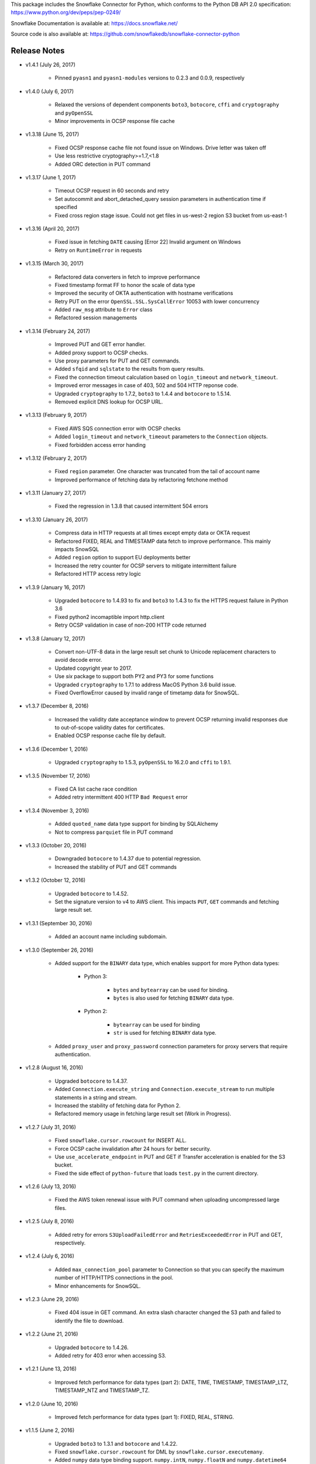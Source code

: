 This package includes the Snowflake Connector for Python, which conforms to the Python DB API 2.0 specification:
https://www.python.org/dev/peps/pep-0249/

Snowflake Documentation is available at:
https://docs.snowflake.net/

Source code is also available at: https://github.com/snowflakedb/snowflake-connector-python

Release Notes
-------------------------------------------------------------------------------

- v1.4.1 (July 26, 2017)

    - Pinned ``pyasn1`` and ``pyasn1-modules`` versions to 0.2.3 and 0.0.9, respectively

- v1.4.0 (July 6, 2017)

    - Relaxed the versions of dependent components ``boto3``, ``botocore``, ``cffi`` and ``cryptography`` and ``pyOpenSSL``
    - Minor improvements in OCSP response file cache

- v1.3.18 (June 15, 2017)

    - Fixed OCSP response cache file not found issue on Windows. Drive letter was taken off
    - Use less restrictive cryptography>=1.7,<1.8
    - Added ORC detection in PUT command

- v1.3.17 (June 1, 2017)

    - Timeout OCSP request in 60 seconds and retry
    - Set autocommit and abort_detached_query session parameters in authentication time if specified
    - Fixed cross region stage issue. Could not get files in us-west-2 region S3 bucket from us-east-1

- v1.3.16 (April 20, 2017)

    - Fixed issue in fetching ``DATE`` causing [Error 22] Invalid argument on Windows
    - Retry on ``RuntimeError`` in requests

- v1.3.15 (March 30, 2017)

    - Refactored data converters in fetch to improve performance
    - Fixed timestamp format FF to honor the scale of data type
    - Improved the security of OKTA authentication with hostname verifications
    - Retry PUT on the error ``OpenSSL.SSL.SysCallError`` 10053 with lower concurrency
    - Added ``raw_msg`` attribute to ``Error`` class
    - Refactored session managements

- v1.3.14 (February 24, 2017)

    - Improved PUT and GET error handler.
    - Added proxy support to OCSP checks.
    - Use proxy parameters for PUT and GET commands.
    - Added ``sfqid`` and ``sqlstate`` to the results from query results.
    - Fixed the connection timeout calculation based on ``login_timeout`` and ``network_timeout``.
    - Improved error messages in case of 403, 502 and 504 HTTP reponse code.
    - Upgraded ``cryptography`` to 1.7.2, ``boto3`` to 1.4.4 and ``botocore`` to 1.5.14.
    - Removed explicit DNS lookup for OCSP URL.

- v1.3.13 (February 9, 2017)

    - Fixed AWS SQS connection error with OCSP checks
    - Added ``login_timeout`` and ``network_timeout`` parameters to the ``Connection`` objects.
    - Fixed forbidden access error handing

- v1.3.12 (February 2, 2017)

    - Fixed ``region`` parameter. One character was truncated from the tail of account name
    - Improved performance of fetching data by refactoring fetchone method

- v1.3.11 (January 27, 2017)

    - Fixed the regression in 1.3.8 that caused intermittent 504 errors

- v1.3.10 (January 26, 2017)

    - Compress data in HTTP requests at all times except empty data or OKTA request
    - Refactored FIXED, REAL and TIMESTAMP data fetch to improve performance. This mainly impacts SnowSQL
    - Added ``region`` option to support EU deployments better
    - Increased the retry counter for OCSP servers to mitigate intermittent failure
    - Refactored HTTP access retry logic

- v1.3.9 (January 16, 2017)

    - Upgraded ``botocore`` to 1.4.93 to fix and ``boto3`` to 1.4.3 to fix the HTTPS request failure in Python 3.6
    - Fixed python2 incomaptible import http.client
    - Retry OCSP validation in case of non-200 HTTP code returned

- v1.3.8 (January 12, 2017)

    - Convert non-UTF-8 data in the large result set chunk to Unicode replacement characters to avoid decode error.
    - Updated copyright year to 2017.
    - Use `six` package to support both PY2 and PY3 for some functions
    - Upgraded ``cryptography`` to 1.7.1 to address MacOS Python 3.6 build issue.
    - Fixed OverflowError caused by invalid range of timetamp data for SnowSQL.

- v1.3.7 (December 8, 2016)

    - Increased the validity date acceptance window to prevent OCSP returning invalid responses due to out-of-scope validity dates for certificates.
    - Enabled OCSP response cache file by default.

- v1.3.6 (December 1, 2016)

    - Upgraded ``cryptography`` to 1.5.3, ``pyOpenSSL`` to 16.2.0 and ``cffi`` to 1.9.1.

- v1.3.5 (November 17, 2016)

    - Fixed CA list cache race condition
    - Added retry intermittent 400 HTTP ``Bad Request`` error

- v1.3.4 (November 3, 2016)

    - Added ``quoted_name`` data type support for binding by SQLAlchemy
    - Not to compress ``parquiet`` file in PUT command

- v1.3.3 (October 20, 2016)

    - Downgraded ``botocore`` to 1.4.37 due to potential regression.
    - Increased the stability of PUT and GET commands

- v1.3.2 (October 12, 2016)

    - Upgraded ``botocore`` to 1.4.52.
    - Set the signature version to v4 to AWS client. This impacts ``PUT``, ``GET`` commands and fetching large result set.

- v1.3.1 (September 30, 2016)

    - Added an account name including subdomain.

- v1.3.0 (September 26, 2016)

    - Added support for the ``BINARY`` data type, which enables support for more Python data types:

        - Python 3: 

            - ``bytes`` and ``bytearray`` can be used for binding.
            - ``bytes`` is also used for fetching ``BINARY`` data type.

        - Python 2:

            - ``bytearray`` can be used for binding
            - ``str`` is used for fetching ``BINARY`` data type.

    - Added ``proxy_user`` and ``proxy_password`` connection parameters for proxy servers that require authentication.

- v1.2.8 (August 16, 2016)

    - Upgraded ``botocore`` to 1.4.37.
    - Added ``Connection.execute_string`` and ``Connection.execute_stream`` to run multiple statements in a string and stream.
    - Increased the stability of fetching data for Python 2.
    - Refactored memory usage in fetching large result set (Work in Progress).

- v1.2.7 (July 31, 2016)

    - Fixed ``snowflake.cursor.rowcount`` for INSERT ALL.
    - Force OCSP cache invalidation after 24 hours for better security.
    - Use ``use_accelerate_endpoint`` in PUT and GET if Transfer acceleration is enabled for the S3 bucket.
    - Fixed the side effect of ``python-future`` that loads ``test.py`` in the current directory.

- v1.2.6 (July 13, 2016)

    - Fixed the AWS token renewal issue with PUT command when uploading uncompressed large files.

- v1.2.5 (July 8, 2016)

    - Added retry for errors ``S3UploadFailedError`` and ``RetriesExceededError`` in PUT and GET, respectively.

- v1.2.4 (July 6, 2016)

    - Added ``max_connection_pool`` parameter to Connection so that you can specify the maximum number of HTTP/HTTPS connections in the pool.
    - Minor enhancements for SnowSQL.

- v1.2.3 (June 29, 2016)

    - Fixed 404 issue in GET command. An extra slash character changed the S3 path and failed to identify the file to download.

- v1.2.2 (June 21, 2016)

    - Upgraded ``botocore`` to 1.4.26.
    - Added retry for 403 error when accessing S3.

- v1.2.1 (June 13, 2016)

    - Improved fetch performance for data types (part 2): DATE, TIME, TIMESTAMP, TIMESTAMP_LTZ, TIMESTAMP_NTZ and TIMESTAMP_TZ.

- v1.2.0 (June 10, 2016)

    - Improved fetch performance for data types (part 1): FIXED, REAL, STRING.

- v1.1.5 (June 2, 2016)

    - Upgraded ``boto3`` to 1.3.1 and ``botocore`` and 1.4.22.
    - Fixed ``snowflake.cursor.rowcount`` for DML by ``snowflake.cursor.executemany``.
    - Added ``numpy`` data type binding support. ``numpy.intN``, ``numpy.floatN`` and ``numpy.datetime64`` can be bound and fetched.

- v1.1.4 (May 21, 2016)

    - Upgraded ``cffi`` to 1.6.0.
    - Minor enhancements to SnowSQL.

- v1.1.3 (May 5, 2016)

    - Upgraded ``cryptography`` to 1.3.2.

- v1.1.2 (May 4, 2016)

    - Changed the dependency of ``tzlocal`` optional.
    - Fixed charmap error in OCSP checks.

- v1.1.1 (Apr 11, 2016)

    - Fixed OCSP revocation check issue with the new certificate and AWS S3.
    - Upgraded ``cryptography`` to 1.3.1 and ``pyOpenSSL`` to 16.0.0.

- v1.1.0 (Apr 4, 2016)

    - Added ``bzip2`` support in ``PUT`` command. This feature requires a server upgrade.
    - Replaced the self contained packages in ``snowflake._vendor`` with the dependency of ``boto3`` 1.3.0 and ``botocore`` 1.4.2.

- v1.0.7 (Mar 21, 2016)

    - Keep ``pyOpenSSL`` at 0.15.1.

- v1.0.6 (Mar 15, 2016)

    - Upgraded ``cryptography`` to 1.2.3.
    - Added support for ``TIME`` data type, which is now a Snowflake supported data type. This feature requires a server upgrade.
    - Added ``snowflake.connector.DistCursor`` to fetch the results in ``dict`` instead of ``tuple``.
    - Added compression to the SQL text and commands.

- v1.0.5 (Mar 1, 2016)

    - Upgraded ``cryptography`` to 1.2.2 and ``cffi`` to 1.5.2.
    - Fixed the conversion from ``TIMESTAMP_LTZ`` to datetime in queries.

- v1.0.4 (Feb 15, 2016)

    - Fixed the truncated parallel large result set.
    - Added retry OpenSSL low level errors ``ETIMEDOUT`` and ``ECONNRESET``.
    - Time out all HTTPS requests so that the Python Connector can retry the job or recheck the status.
    - Fixed the location of encrypted data for ``PUT`` command. They used to be in the same directory as the source data files.
    - Added support for renewing the AWS token used in ``PUT`` commands if the token expires.

- v1.0.3 (Jan 13, 2016)

    - Added support for the ``BOOLEAN`` data type (i.e. ``TRUE`` or ``FALSE``). This changes the behavior of the binding for the ``bool`` type object:
     
        - Previously, ``bool`` was bound as a numeric value (i.e. ``1`` for ``True``, ``0`` for ``False``).
        - Now, ``bool`` is bound as native SQL data (i.e. ``TRUE`` or ``FALSE``).

    - Added the ``autocommit`` method to the ``Connection`` object:
     
        - By default, ``autocommit`` mode is ON (i.e. each DML statement commits the change).
        - If ``autocommit`` mode is OFF, the ``commit`` and ``rollback`` methods are enabled.

    - Avoid segfault issue for ``cryptography`` 1.2 in Mac OSX by using 1.1 until resolved.

- v1.0.2 (Dec 15, 2015)

    - Upgraded ``boto3`` 1.2.2, ``botocore`` 1.3.12.
    - Removed ``SSLv3`` mapping from the initial table.

- v1.0.1 (Dec 8, 2015)

    - Minor bug fixes.

- v1.0.0 (Dec 1, 2015)

    - General Availability release.

